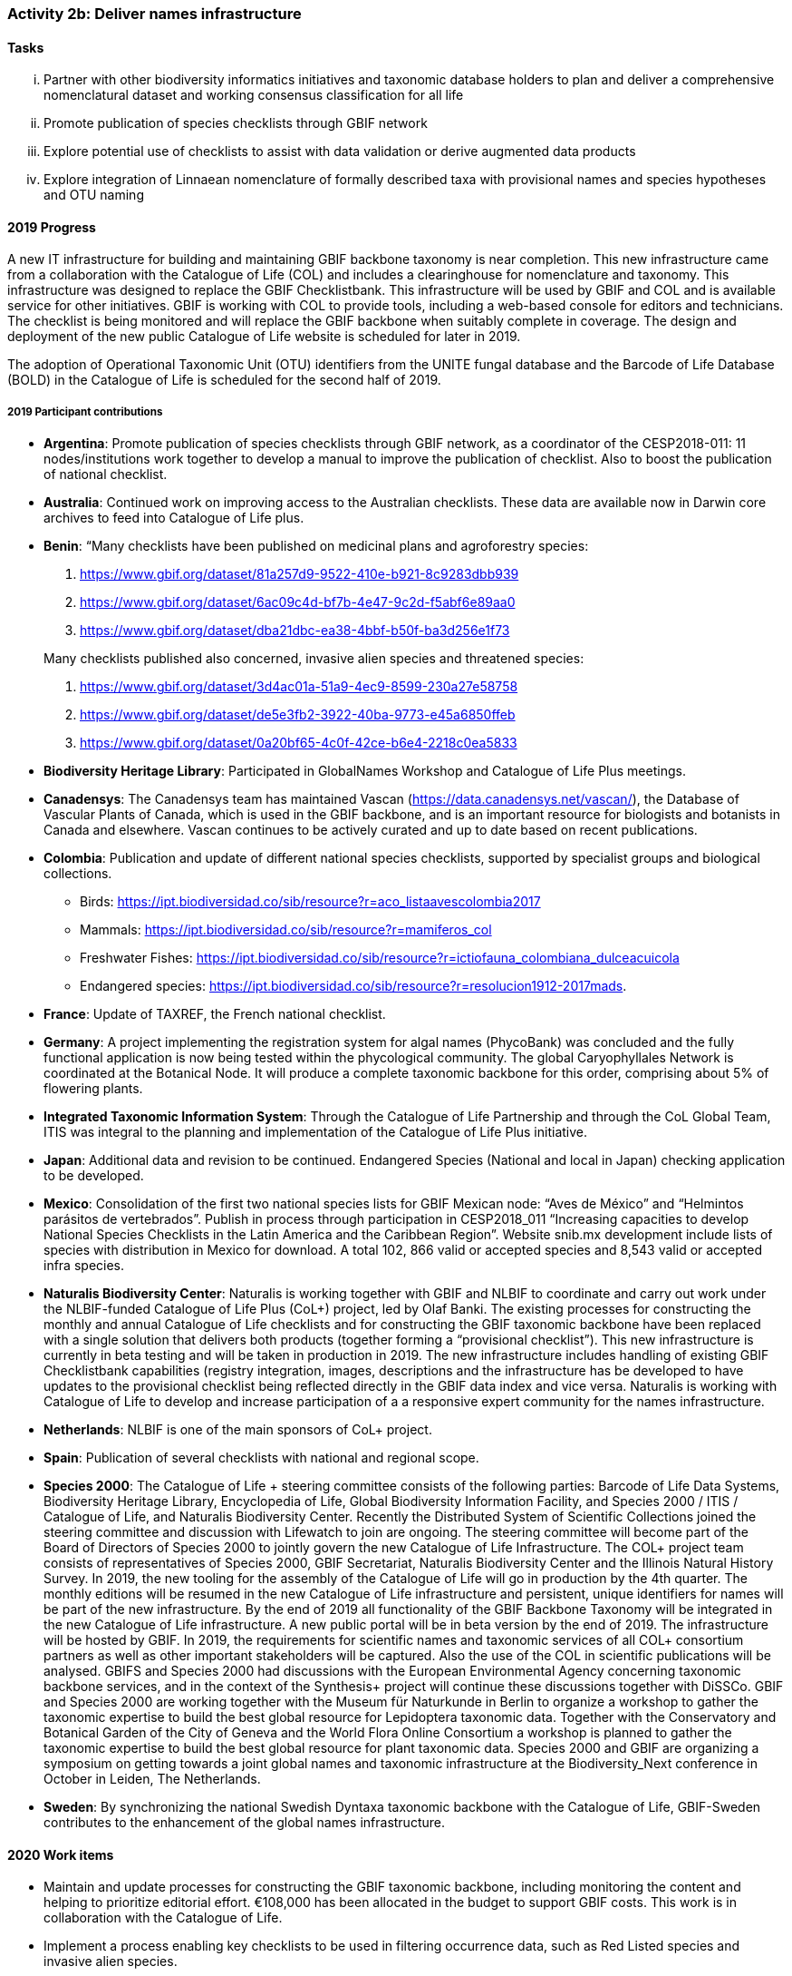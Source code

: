 === Activity 2b: Deliver names infrastructure

==== Tasks
[lowerroman]
. Partner with other biodiversity informatics initiatives and taxonomic database holders to plan and deliver a comprehensive nomenclatural dataset and working consensus classification for all life
. Promote publication of species checklists through GBIF network
. Explore potential use of checklists to assist with data validation or derive augmented data products
. Explore integration of Linnaean nomenclature of formally described taxa with provisional names and species hypotheses and OTU naming

==== 2019 Progress

A new IT infrastructure for building and maintaining GBIF backbone taxonomy is near completion. This new infrastructure came from a collaboration with the Catalogue of Life (COL) and includes a clearinghouse for nomenclature and taxonomy. This infrastructure was designed to replace the GBIF Checklistbank. This infrastructure will be used by GBIF and COL and is available service for other initiatives. GBIF is working with COL to provide tools, including a web-based console for editors and technicians. The checklist is being monitored and will replace the GBIF backbone when suitably complete in coverage. The design and deployment of the new public Catalogue of Life website is scheduled for later in 2019.

The adoption of Operational Taxonomic Unit (OTU) identifiers from the UNITE fungal database and the Barcode of Life Database (BOLD) in the Catalogue of Life is scheduled for the second half of 2019.

===== 2019 Participant contributions

* *Argentina*: Promote publication of species checklists through GBIF network, as a coordinator of the CESP2018-011: 11 nodes/institutions work together to develop a manual to improve the publication of checklist. Also to boost the publication of national checklist.

* *Australia*: Continued work on improving access to the Australian checklists. These data are available now in Darwin core archives to feed into Catalogue of Life plus.

* *Benin*: “Many checklists have been published on medicinal plans and agroforestry species:

1. https://www.gbif.org/dataset/81a257d9-9522-410e-b921-8c9283dbb939
2. https://www.gbif.org/dataset/6ac09c4d-bf7b-4e47-9c2d-f5abf6e89aa0
3. https://www.gbif.org/dataset/dba21dbc-ea38-4bbf-b50f-ba3d256e1f73

+
Many checklists published also concerned, invasive alien species and threatened species:

1. https://www.gbif.org/dataset/3d4ac01a-51a9-4ec9-8599-230a27e58758
2. https://www.gbif.org/dataset/de5e3fb2-3922-40ba-9773-e45a6850ffeb
3. https://www.gbif.org/dataset/0a20bf65-4c0f-42ce-b6e4-2218c0ea5833

* *Biodiversity Heritage Library*: Participated in GlobalNames Workshop and Catalogue of Life Plus meetings.

* *Canadensys*: The Canadensys team has maintained Vascan (https://data.canadensys.net/vascan/), the Database of Vascular Plants of Canada, which is used in the GBIF backbone, and is an important resource for biologists and botanists in Canada and elsewhere. Vascan continues to be actively curated and up to date based on recent publications.

* *Colombia*: Publication and update of different national species checklists, supported by specialist groups and biological collections.
** Birds: https://ipt.biodiversidad.co/sib/resource?r=aco_listaavescolombia2017
** Mammals: https://ipt.biodiversidad.co/sib/resource?r=mamiferos_col
** Freshwater Fishes: https://ipt.biodiversidad.co/sib/resource?r=ictiofauna_colombiana_dulceacuicola
** Endangered species: https://ipt.biodiversidad.co/sib/resource?r=resolucion1912-2017mads.

* *France*: Update of TAXREF, the French national checklist.

* *Germany*: A project implementing the registration system for algal names (PhycoBank) was concluded and the fully functional application is now being tested within the phycological community.  The global Caryophyllales Network is coordinated at the Botanical Node. It will produce a complete taxonomic backbone for this order, comprising about 5% of flowering plants. 

* *Integrated Taxonomic Information System*: Through the Catalogue of Life Partnership and through the CoL Global Team, ITIS was integral to the planning and implementation of the Catalogue of Life Plus initiative.  

* *Japan*: Additional data and revision to be continued. Endangered Species (National and local in Japan) checking application to be developed.

* *Mexico*: Consolidation of the first two national species lists for GBIF Mexican node: “Aves de México” and “Helmintos parásitos de vertebrados”. Publish in process through participation in CESP2018_011 “Increasing capacities to develop National Species Checklists in the Latin America and the Caribbean Region”.
Website snib.mx development include lists of species with distribution in Mexico for download. A total 102, 866 valid or accepted species and 8,543 valid or accepted infra species.

* *Naturalis Biodiversity Center*: Naturalis is working together with GBIF and NLBIF to coordinate and carry out  work under the NLBIF-funded Catalogue of Life Plus (CoL+) project, led by Olaf Banki. The existing processes for constructing the monthly and annual Catalogue of Life checklists and for constructing the GBIF taxonomic backbone have been replaced with a single solution that delivers both products (together forming a “provisional checklist”). This new infrastructure is currently in beta testing and will be taken in production in 2019. The new infrastructure includes handling of existing GBIF Checklistbank capabilities (registry integration, images, descriptions and the infrastructure has be developed to have updates to the provisional checklist being reflected directly in the GBIF data index and vice versa. Naturalis is working with Catalogue of Life to develop and increase participation of a a responsive expert community for the names infrastructure.

* *Netherlands*: NLBIF is one of the main sponsors of CoL+ project.

* *Spain*: Publication of several checklists with national and regional scope.

* *Species 2000*: The Catalogue of Life + steering committee consists of the following parties: Barcode of Life Data Systems, Biodiversity Heritage Library, Encyclopedia of Life, Global Biodiversity Information Facility, and Species 2000 / ITIS / Catalogue of Life, and Naturalis Biodiversity Center. Recently the Distributed System of Scientific Collections joined the steering committee and discussion with Lifewatch to join are ongoing. The steering committee will become part of the Board of Directors of Species 2000 to jointly govern the new Catalogue of Life Infrastructure. 
The COL+ project team consists of representatives of Species 2000, GBIF Secretariat, Naturalis Biodiversity Center and the Illinois Natural History Survey. In 2019, the new tooling for the assembly of the Catalogue of Life will go in production by the 4th quarter. The monthly editions will be resumed in the new Catalogue of Life infrastructure and persistent, unique identifiers for names will be part of the new infrastructure. By the end of 2019 all functionality of the GBIF Backbone Taxonomy will be integrated in the new Catalogue of Life infrastructure. A new public portal will be in beta version by the end of 2019. The infrastructure will be hosted by GBIF.
In 2019, the requirements for scientific names and taxonomic services of all COL+ consortium partners as well as other important stakeholders will be captured. Also the use of the COL in scientific publications will be analysed. GBIFS and Species 2000 had discussions with the European Environmental Agency concerning taxonomic backbone services, and in the context of the Synthesis+ project will continue these discussions together with DiSSCo. 
GBIF and Species 2000 are working together with the Museum für Naturkunde in Berlin to organize a workshop to gather the taxonomic expertise to build the best global resource for Lepidoptera taxonomic data. Together with the Conservatory and Botanical Garden of the City of Geneva and the World Flora Online Consortium a workshop is planned to gather the taxonomic expertise to build the best global resource for plant taxonomic data.
Species 2000 and GBIF are organizing a symposium on getting towards a joint global names and taxonomic infrastructure at the Biodiversity_Next conference in October in Leiden, The Netherlands.

* *Sweden*: By synchronizing the national Swedish Dyntaxa taxonomic backbone with the Catalogue of Life, GBIF-Sweden contributes to the enhancement of the global names infrastructure.


==== 2020 Work items

*	Maintain and update processes for constructing the GBIF taxonomic backbone, including monitoring the content and helping to prioritize editorial effort. €108,000 has been allocated in the budget to support GBIF costs. This work is in collaboration with the Catalogue of Life.
*	Implement a process enabling key checklists to be used in filtering occurrence data, such as Red Listed species and invasive alien species.
*	Consult with relevant regulatory agencies, such as the European Environment Agency (EEA), for guidance on which legislative checklists should be incorporated to increase the relevance of COL+ to governments. 
*	Explore feasibility of supporting national taxonomies for exploring GBIF occurrence data to better enable national level reporting.
*	Develop and pilot a process that allows qualified users to collaborate and edit sectors that contribute to the GBIF backbone taxonomy, aimed at reducing the delays before such edits appear on occurrence records from months to days.

===== 2020 Participant plans

* *Argentina*: Keep working to publish more checklist at the nodes related on the CESP2018-011 and any other with interest.

* *Australia*: Further work to improve the currency of taxonomic information in the Atlas based on the Australian checklists.

* *Benin*: Continue previous work programme.

* *Biodiversity Heritage Library*: Continue to participate in GlobalNames Workshop and Catalogue of Life Plus meetings. Implementation of new Global Names services in BHL.

* *Canadensys*: We would strongly encourage CoL+ to continue taking into consideration the Canadian expertise for vascular plant taxa.

* *Germany*: Updated list of fungi and fungal-like organisms from Germany compiled by the German Mycological Society (DGfM) available via GBIF. Algal names from the PhycoBank algal registrations system available via GBIF. Application to General Nomenclature Committee to recognize PhycoBank as a global repository for algal names.  Complete taxonomic backbone for Caryophyllales available, inter alia through World Flora Online. 


* *Integrated Taxonomic Information System*: ITIS is developing and will deploy in 2020 an online taxonomic workbench that will allow for the development of taxonomies based on expert communities.  This effort will support taxonomic sectors which currently lack adequate support and will improve alignment with other checklist efforts.  This is part of the ITIS' commitment to the CoL+ (GBIF's names infrastructure.)

* *Japan*: Improvement of training data for Endangered Species to be revised.

* *Mexico*: About 8 new national checklist: Phengodiae, Lycidae, phytoplankton (Pacific Ocean), ants, amphibians and reptiles, Lamiaceae, and echinoderms. Comparing Catalogue of Mexican species vs. Catalogue of Life CoL 2018, only 33.5% of species and 18.42% of infra species in the CoL with distribution in Mexico.

* *Naturalis Biodiversity Center*: Work on CoL+ will be continued early 2020 to provide a end-user interface to the renewed Catalogue of Life infrastructure and to replace the CoL website with a new one to be hosted by GBIF. 

* *Netherlands*: NLBIF continues the contribution to the CoL+ project and the development of the new CoL infrastructure to serve as taxonomic backbone for GBIF, DiSSCo and aligned projects.

* *Spain*: Intend to publish national list of invasive species and regional species lists from natural parks.

* *Species 2000*: A long term vision for Catalogue of Life+ as incubator project for the _alliance_ for biodiversity knowledge will be developed. This will result in the scoping of a second phase of the Catalogue of Life Plus project for which funding will be sought. This second phase will likely focus on empowering the taxonomic community to make better use of the Catalogue of Life and implement taxon concept identifiers. The second phase will also encompass the needs for names and backbone services of the COL+ consortium partners and other key stakeholders as best as possible. Special attention will be made in linking DNA barcode information and the Catalogue of Life in discussion with the International Barcode of Life and GBIF amongst others. 

* *Sweden*: More taxonomic names and concepts (esp. related to fungi and procaryotes) will be included in the set of services offered by GBIF-Sweden.

* *Switzerland*: Publication of national species checklists for red list groups and important invertebrate groups.

==== Rationale

The most significant challenge to improving the quality of aggregated occurrence data is the continuing need for a comprehensive checklist of known species, and even for a comprehensive list of published scientific names. Interpreting and mapping names depends on the quality and completeness of these resources. Even in cases where names in occurrence records are incorrect or misspelled, better names infrastructure can assist by increasing confidence that fuzzy match algorithms or human intervention is required.

Delivering these resources is the focus of a number of GBIF Participants and other stakeholders, including the Catalogue of Life partnership, WoRMS, nomenclators (IPNI, Index Fungorum, ZooBank) and many national, regional or taxonomic databases. A comprehensive resource for scientific names and taxon concepts organized at least as a workable reference classification (but with support for additional classifications as appropriate) would also benefit other infrastructures, including Encyclopedia of Life, Biodiversity Heritage Library, Barcode of Life and GBIF nodes, and improve interoperability between data from these infrastructures. It would also be beneficial to accommodate vernacular names, informal names for undescribed species and other identifiers such as Barcode Index Numbers.

==== Approach

GBIF and many other partners have worked on this challenge and much progress has been made, but we are still far from a comprehensive shared solution. GBIF has been in discussion with Catalogue of Life, EOL, BHL, BOLD Systems, nomenclators and others about pooling resources to deliver the best possible complete nomenclator and catalogue of all species, along with improved tools to enable the taxonomic community to own and maintain these resources more effectively. The challenges are not primarily informatics issues. The most important requirement is to understand the constraints and needs of existing content holders and the features that are required from an infrastructure that can be embraced by the majority of taxonomists. The solution must build on existing initiatives and give sufficient credit and benefit back to those who have invested in developing data. It must be flexible enough to accommodate existing well-managed datasets without disrupting their activity and to accommodate more open mechanisms to support wide community input for taxa which need more work. In the longer term, it should support evolution towards ownership of curation responsibilities by international taxonomic societies or other bodies recognized by researchers for each group. The infrastructure should include processes to review and interpret unrecognized name strings found by GBIF and others in aggregated data. Once these requirements have been resolved, implementation must rapidly follow to offer these resources as open public datasets for use by all.

The Netherlands has coordinated a significant commitment for 2017 and 2018, led by NLBIF and including resources both from Species 2000 and Naturalis. This funding will enable GBIF and partners to direct significant effort to this area over the period.
